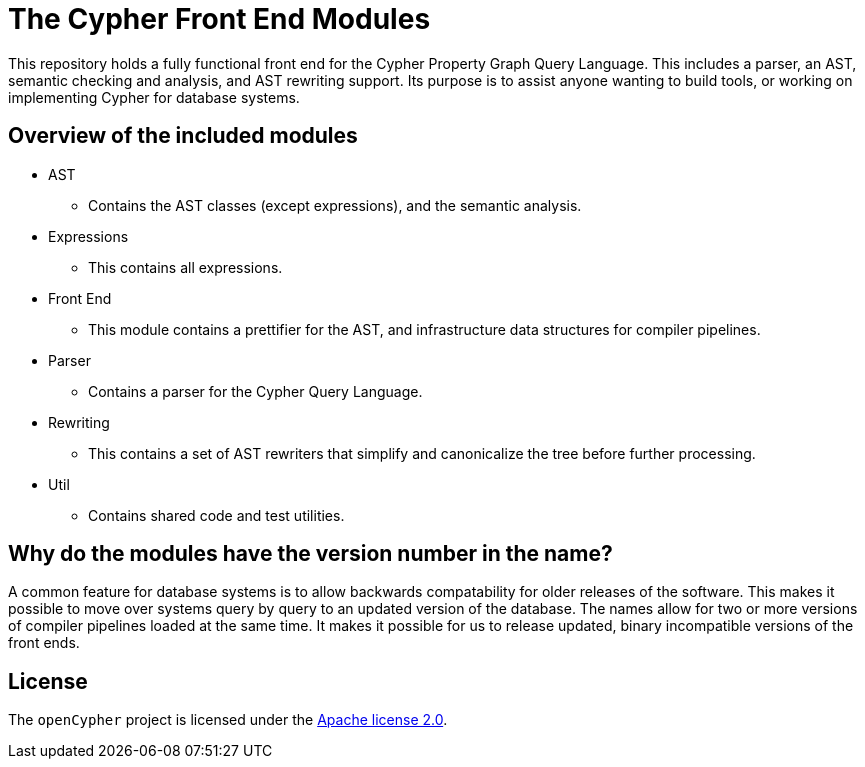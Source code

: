 ifdef::env-github,env-browser[:outfilesuffix: .adoc]

= The Cypher Front End Modules

This repository holds a fully functional front end for the Cypher Property Graph Query Language.
This includes a parser, an AST, semantic checking and analysis, and AST rewriting support.
Its purpose is to assist anyone wanting to build tools, or working on implementing Cypher for database systems.

== Overview of the included modules

* AST
** Contains the AST classes (except expressions), and the semantic analysis.

* Expressions
** This contains all expressions.

* Front End
** This module contains a prettifier for the AST, and infrastructure data structures for compiler pipelines.

* Parser
** Contains a parser for the Cypher Query Language.

* Rewriting
** This contains a set of AST rewriters that simplify and canonicalize the tree before further processing.

* Util
** Contains shared code and test utilities.

== Why do the modules have the version number in the name?

A common feature for database systems is to allow backwards compatability for older releases of the software. This makes it possible to move over systems query by query to an updated version of the database.
The names allow for two or more versions of compiler pipelines loaded at the same time. It makes it possible for us to release updated, binary incompatible versions of the front ends.

== License

The `openCypher` project is licensed under the http://www.apache.org/licenses/LICENSE-2.0[Apache license 2.0].
